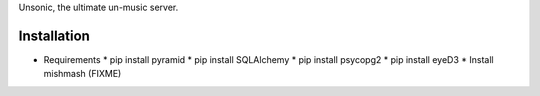 Unsonic, the ultimate un-music server.

Installation
------------

* Requirements
  * pip install pyramid
  * pip install SQLAlchemy
  * pip install psycopg2
  * pip install eyeD3
  * Install mishmash (FIXME)
